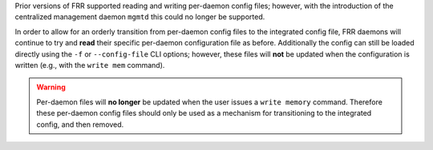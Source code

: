 ..
.. January 12 2024, Christian Hopps <chopps@labn.net>
..
.. Copyright (c) 2024, LabN Consulting, L.L.C.
..
..

Prior versions of FRR supported reading and writing per-daemon config files;
however, with the introduction of the centralized management daemon ``mgmtd``
this could no longer be supported.

In order to allow for an orderly transition from per-daemon config files to the
integrated config file, FRR daemons will continue to try and **read** their
specific per-daemon configuration file as before. Additionally the config can
still be loaded directly using the ``-f`` or ``--config-file`` CLI options;
however, these files will **not** be updated when the configuration is written
(e.g., with the ``write mem`` command).

.. warning::

   Per-daemon files will **no longer** be updated when the user issues a ``write
   memory`` command. Therefore these per-daemon config files should only be used
   as a mechanism for transitioning to the integrated config, and then removed.
